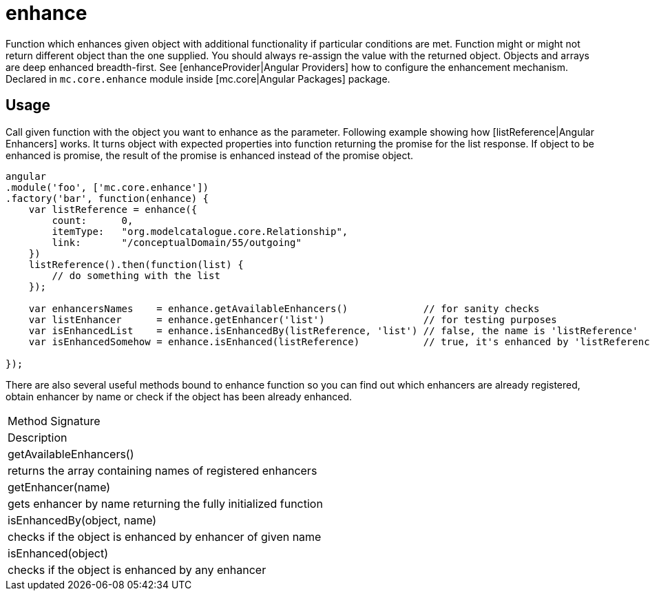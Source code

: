 = enhance

Function which enhances given object with additional functionality if particular conditions are met. Function
might or might not return different object than the one supplied. You should always re-assign the value with
the returned object. Objects and arrays are deep enhanced breadth-first.
See [enhanceProvider|Angular Providers] how to configure the enhancement mechanism.
Declared in `mc.core.enhance` module inside [mc.core|Angular Packages] package.

== Usage

Call given function with the object you want to enhance as the parameter. Following example showing
how [listReference|Angular Enhancers] works. It turns object with expected properties into function
returning the promise for the list response. If object to be enhanced is promise, the result of the promise
is enhanced instead of the promise object.

[source,javascript]
----
angular
.module('foo', ['mc.core.enhance'])
.factory('bar', function(enhance) {
    var listReference = enhance({
        count:      0,
        itemType:   "org.modelcatalogue.core.Relationship",
        link:       "/conceptualDomain/55/outgoing"
    })
    listReference().then(function(list) {
        // do something with the list
    });

    var enhancersNames    = enhance.getAvailableEnhancers()             // for sanity checks
    var listEnhancer      = enhance.getEnhancer('list')                 // for testing purposes
    var isEnhancedList    = enhance.isEnhancedBy(listReference, 'list') // false, the name is 'listReference'
    var isEnhancedSomehow = enhance.isEnhanced(listReference)           // true, it's enhanced by 'listReference'

});
----

There are also several useful methods bound to enhance function so you can find out which enhancers are already
registered, obtain enhancer by name or check if the object has been already enhanced.

|===
|Method Signature
|Description
|getAvailableEnhancers()
|returns the array containing names of registered enhancers
|getEnhancer(name)
|gets enhancer by name returning the fully initialized function
|isEnhancedBy(object, name)
|checks if the object is enhanced by enhancer of given name
|isEnhanced(object)
|checks if the object is enhanced by any enhancer
|===
